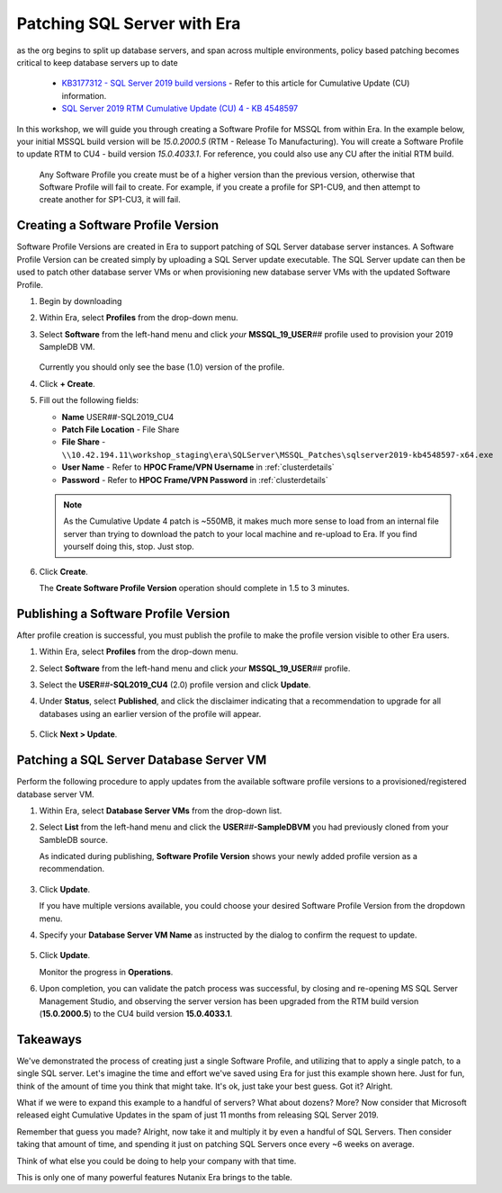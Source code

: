 .. _db_patching:

----------------------------
Patching SQL Server with Era
----------------------------

as the org begins to split up database servers, and span across multiple environments, policy based patching becomes critical to keep database servers up to date

   - `KB3177312 - SQL Server 2019 build versions <https://support.microsoft.com/en-us/topic/kb4518398-sql-server-2019-build-versions-782ed548-1cd8-b5c3-a566-8b4f9e20293a>`_ - Refer to this article for Cumulative Update (CU) information.

   - `SQL Server 2019 RTM Cumulative Update (CU) 4 - KB 4548597 <http://download.windowsupdate.com/c/msdownload/update/software/updt/2020/03/sqlserver2019-kb4548597-x64_654ea92437fde8aad04745c6c380e9e72289babf.exe>`_

In this workshop, we will guide you through creating a Software Profile for MSSQL from within Era. In the example below, your initial MSSQL build version will be `15.0.2000.5` (RTM - Release To Manufacturing). You will create a Software Profile to update RTM to CU4 - build version `15.0.4033.1`. For reference, you could also use any CU after the initial RTM build.

   .. note::

   Any Software Profile you create must be of a higher version than the previous version, otherwise that Software Profile will fail to create. For example, if you create a profile for SP1-CU9, and then attempt to create another for SP1-CU3, it will fail.

      .. figure:: images/1.png

Creating a Software Profile Version
+++++++++++++++++++++++++++++++++++

Software Profile Versions are created in Era to support patching of SQL Server database server instances. A Software Profile Version can be created simply by uploading a SQL Server update executable. The SQL Server update can then be used to patch other database server VMs or when provisioning new database server VMs with the updated Software Profile.

#. Begin by downloading

#. Within Era, select **Profiles** from the drop-down menu.

#. Select **Software** from the left-hand menu and click *your* **MSSQL_19_USER**\ *##* profile used to provision your 2019 SampleDB VM.

   .. figure:: images/1.png

   Currently you should only see the base (1.0) version of the profile.

#. Click **+ Create**.

#. Fill out the following fields:

   - **Name** USER\ *##*\ -SQL2019_CU4
   - **Patch File Location** - File Share
   - **File Share** - ``\\10.42.194.11\workshop_staging\era\SQLServer\MSSQL_Patches\sqlserver2019-kb4548597-x64.exe``
   - **User Name** - Refer to **HPOC Frame/VPN Username** in :ref:`clusterdetails`
   - **Password** - Refer to **HPOC Frame/VPN Password** in :ref:`clusterdetails`

   .. figure:: images/2.png

   .. note::

      As the Cumulative Update 4 patch is ~550MB, it makes much more sense to load from an internal file server than trying to download the patch to your local machine and re-upload to Era. If you find yourself doing this, stop. Just stop.

#. Click **Create**.

   The **Create Software Profile Version** operation should complete in 1.5 to 3 minutes.

Publishing a Software Profile Version
++++++++++++++++++++++++++++++++++++++

After profile creation is successful, you must publish the profile to make the profile version visible to other Era users.

#. Within Era, select **Profiles** from the drop-down menu.

#. Select **Software** from the left-hand menu and click *your* **MSSQL_19_USER**\ *##* profile.

#. Select the **USER**\ *##*\ **-SQL2019_CU4** (2.0) profile version and click **Update**.

#. Under **Status**, select **Published**, and click the disclaimer indicating that a recommendation to upgrade for all databases using an earlier version of the profile will appear.

   .. figure:: images/3.png

#. Click **Next > Update**.

Patching a SQL Server Database Server VM
++++++++++++++++++++++++++++++++++++++++

Perform the following procedure to apply updates from the available software profile versions to a provisioned/registered database server VM.

#. Within Era, select **Database Server VMs** from the drop-down list.

#. Select **List** from the left-hand menu and click the **USER**\ *##*\ **-SampleDBVM** you had previously cloned from your SambleDB source.

   As indicated during publishing, **Software Profile Version** shows your newly added profile version as a recommendation.

   .. figure:: images/4.png

#. Click **Update**.

   If you have multiple versions available, you could choose your desired Software Profile Version from the dropdown menu.

#. Specify your **Database Server VM Name** as instructed by the dialog to confirm the request to update.

   .. figure:: images/5.png

#. Click **Update**.

   Monitor the progress in **Operations**.

#. Upon completion, you can validate the patch process was successful, by closing and re-opening MS SQL Server Management Studio, and observing the server version has been upgraded from the RTM build version (**15.0.2000.5**) to the CU4 build version **15.0.4033.1**.

   .. figure:: images/6.png

Takeaways
+++++++++

We've demonstrated the process of creating just a single Software Profile, and utilizing that to apply a single patch, to a single SQL server. Let's imagine the time and effort we've saved using Era for just this example shown here. Just for fun, think of the amount of time you think that might take. It's ok, just take your best guess. Got it? Alright.

What if we were to expand this example to a handful of servers? What about dozens? More? Now consider that Microsoft released eight Cumulative Updates in the spam of just 11 months from releasing SQL Server 2019.

Remember that guess you made? Alright, now take it and multiply it by even a handful of SQL Servers. Then consider taking that amount of time, and spending it just on patching SQL Servers once every ~6 weeks on average.

Think of what else you could be doing to help your company with that time.

This is only one of many powerful features Nutanix Era brings to the table.
